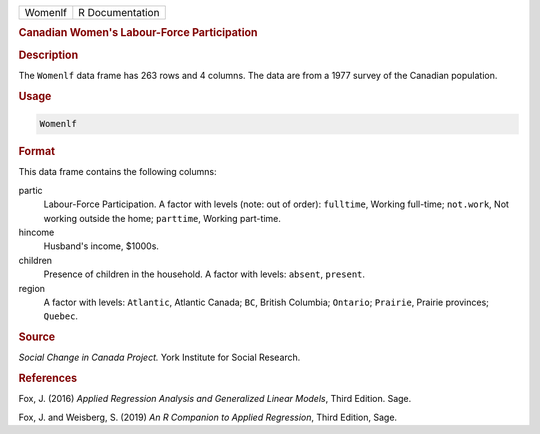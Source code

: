 .. container::

   ======= ===============
   Womenlf R Documentation
   ======= ===============

   .. rubric:: Canadian Women's Labour-Force Participation
      :name: Womenlf

   .. rubric:: Description
      :name: description

   The ``Womenlf`` data frame has 263 rows and 4 columns. The data are
   from a 1977 survey of the Canadian population.

   .. rubric:: Usage
      :name: usage

   .. code:: R

      Womenlf

   .. rubric:: Format
      :name: format

   This data frame contains the following columns:

   partic
      Labour-Force Participation. A factor with levels (note: out of
      order): ``fulltime``, Working full-time; ``not.work``, Not working
      outside the home; ``parttime``, Working part-time.

   hincome
      Husband's income, $1000s.

   children
      Presence of children in the household. A factor with levels:
      ``absent``, ``present``.

   region
      A factor with levels: ``Atlantic``, Atlantic Canada; ``BC``,
      British Columbia; ``Ontario``; ``Prairie``, Prairie provinces;
      ``Quebec``.

   .. rubric:: Source
      :name: source

   *Social Change in Canada Project.* York Institute for Social
   Research.

   .. rubric:: References
      :name: references

   Fox, J. (2016) *Applied Regression Analysis and Generalized Linear
   Models*, Third Edition. Sage.

   Fox, J. and Weisberg, S. (2019) *An R Companion to Applied
   Regression*, Third Edition, Sage.
